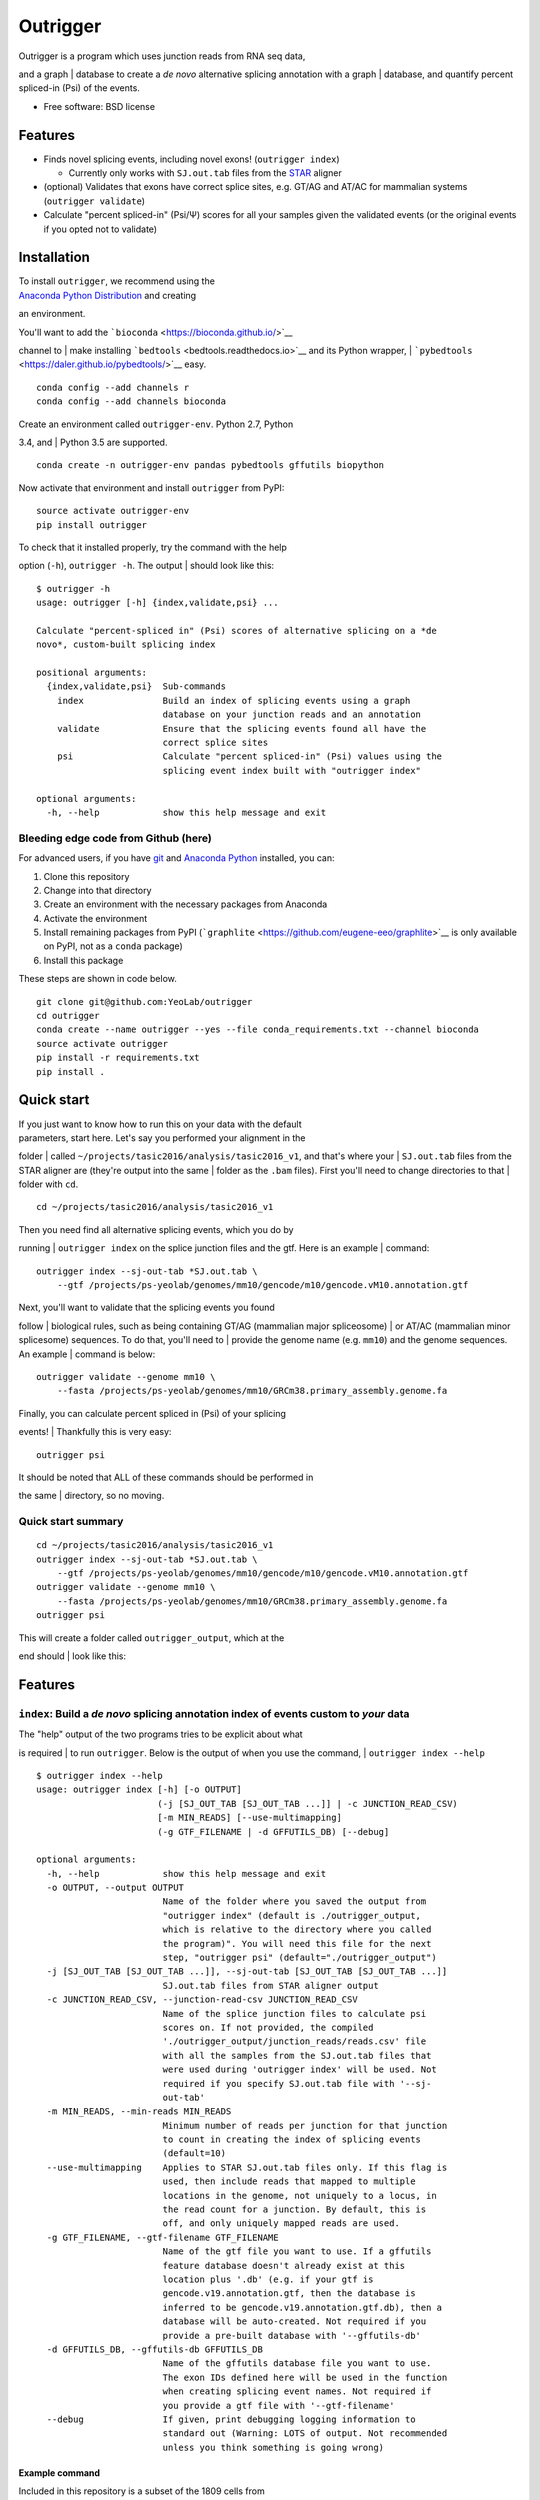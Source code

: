 Outrigger
=========

|Outrigger logo|

|Build Status|\ |image2|\ |Coverage Status|

| Outrigger is a program which uses junction reads from RNA seq data,
and a graph
| database to create a *de novo* alternative splicing annotation with a
graph
| database, and quantify percent spliced-in (Psi) of the events.

-  Free software: BSD license

Features
--------

-  Finds novel splicing events, including novel exons!
   (``outrigger index``)

   -  Currently only works with ``SJ.out.tab`` files from the
      `STAR <https://github.com/alexdobin/STAR>`__ aligner

-  (optional) Validates that exons have correct splice sites, e.g. GT/AG
   and AT/AC for mammalian systems (``outrigger validate``)
-  Calculate "percent spliced-in" (Psi/Ψ) scores for all your samples
   given the validated events (or the original events if you opted not
   to validate)

Installation
------------

| To install ``outrigger``, we recommend using the
| `Anaconda Python Distribution <http://anaconda.org/>`__ and creating
an environment.

| You'll want to add the ```bioconda`` <https://bioconda.github.io/>`__
channel to
| make installing ```bedtools`` <bedtools.readthedocs.io>`__ and its
Python wrapper,
| ```pybedtools`` <https://daler.github.io/pybedtools/>`__ easy.

::

    conda config --add channels r
    conda config --add channels bioconda

| Create an environment called ``outrigger-env``. Python 2.7, Python
3.4, and
| Python 3.5 are supported.

::

    conda create -n outrigger-env pandas pybedtools gffutils biopython

Now activate that environment and install ``outrigger`` from PyPI:

::

    source activate outrigger-env
    pip install outrigger

| To check that it installed properly, try the command with the help
option (``-h``), ``outrigger -h``. The output
| should look like this:

::

    $ outrigger -h
    usage: outrigger [-h] {index,validate,psi} ...

    Calculate "percent-spliced in" (Psi) scores of alternative splicing on a *de
    novo*, custom-built splicing index

    positional arguments:
      {index,validate,psi}  Sub-commands
        index               Build an index of splicing events using a graph
                            database on your junction reads and an annotation
        validate            Ensure that the splicing events found all have the
                            correct splice sites
        psi                 Calculate "percent spliced-in" (Psi) values using the
                            splicing event index built with "outrigger index"

    optional arguments:
      -h, --help            show this help message and exit

Bleeding edge code from Github (here)
~~~~~~~~~~~~~~~~~~~~~~~~~~~~~~~~~~~~~

For advanced users, if you have `git <https://git-scm.com/>`__ and
`Anaconda Python <https://www.continuum.io/downloads>`__ installed, you
can:

#. Clone this repository
#. Change into that directory
#. Create an environment with the necessary packages from Anaconda
#. Activate the environment
#. Install remaining packages from PyPI
   (```graphlite`` <https://github.com/eugene-eeo/graphlite>`__ is only
   available on PyPI, not as a ``conda`` package)
#. Install this package

These steps are shown in code below.

::

    git clone git@github.com:YeoLab/outrigger
    cd outrigger
    conda create --name outrigger --yes --file conda_requirements.txt --channel bioconda
    source activate outrigger
    pip install -r requirements.txt
    pip install .

Quick start
-----------

| If you just want to know how to run this on your data with the default
| parameters, start here. Let's say you performed your alignment in the
folder
| called ``~/projects/tasic2016/analysis/tasic2016_v1``, and that's
where your
| ``SJ.out.tab`` files from the STAR aligner are (they're output into
the same
| folder as the ``.bam`` files). First you'll need to change directories
to that
| folder with ``cd``.

::

    cd ~/projects/tasic2016/analysis/tasic2016_v1

| Then you need find all alternative splicing events, which you do by
running
| ``outrigger index`` on the splice junction files and the gtf. Here is
an example
| command:

::

    outrigger index --sj-out-tab *SJ.out.tab \
        --gtf /projects/ps-yeolab/genomes/mm10/gencode/m10/gencode.vM10.annotation.gtf

| Next, you'll want to validate that the splicing events you found
follow
| biological rules, such as being containing GT/AG (mammalian major
spliceosome)
| or AT/AC (mammalian minor splicesome) sequences. To do that, you'll
need to
| provide the genome name (e.g. ``mm10``) and the genome sequences. An
example
| command is below:

::

    outrigger validate --genome mm10 \
        --fasta /projects/ps-yeolab/genomes/mm10/GRCm38.primary_assembly.genome.fa

| Finally, you can calculate percent spliced in (Psi) of your splicing
events!
| Thankfully this is very easy:

::

    outrigger psi

| It should be noted that ALL of these commands should be performed in
the same
| directory, so no moving.

Quick start summary
~~~~~~~~~~~~~~~~~~~

::

    cd ~/projects/tasic2016/analysis/tasic2016_v1
    outrigger index --sj-out-tab *SJ.out.tab \
        --gtf /projects/ps-yeolab/genomes/mm10/gencode/m10/gencode.vM10.annotation.gtf
    outrigger validate --genome mm10 \
        --fasta /projects/ps-yeolab/genomes/mm10/GRCm38.primary_assembly.genome.fa
    outrigger psi

| This will create a folder called ``outrigger_output``, which at the
end should
| look like this:

Features
--------

``index``: Build a *de novo* splicing annotation index of events custom to *your* data
~~~~~~~~~~~~~~~~~~~~~~~~~~~~~~~~~~~~~~~~~~~~~~~~~~~~~~~~~~~~~~~~~~~~~~~~~~~~~~~~~~~~~~

| The "help" output of the two programs tries to be explicit about what
is required
| to run ``outrigger``. Below is the output of when you use the command,
| ``outrigger index --help``

::

    $ outrigger index --help
    usage: outrigger index [-h] [-o OUTPUT]
                           (-j [SJ_OUT_TAB [SJ_OUT_TAB ...]] | -c JUNCTION_READ_CSV)
                           [-m MIN_READS] [--use-multimapping]
                           (-g GTF_FILENAME | -d GFFUTILS_DB) [--debug]

    optional arguments:
      -h, --help            show this help message and exit
      -o OUTPUT, --output OUTPUT
                            Name of the folder where you saved the output from
                            "outrigger index" (default is ./outrigger_output,
                            which is relative to the directory where you called
                            the program)". You will need this file for the next
                            step, "outrigger psi" (default="./outrigger_output")
      -j [SJ_OUT_TAB [SJ_OUT_TAB ...]], --sj-out-tab [SJ_OUT_TAB [SJ_OUT_TAB ...]]
                            SJ.out.tab files from STAR aligner output
      -c JUNCTION_READ_CSV, --junction-read-csv JUNCTION_READ_CSV
                            Name of the splice junction files to calculate psi
                            scores on. If not provided, the compiled
                            './outrigger_output/junction_reads/reads.csv' file
                            with all the samples from the SJ.out.tab files that
                            were used during 'outrigger index' will be used. Not
                            required if you specify SJ.out.tab file with '--sj-
                            out-tab'
      -m MIN_READS, --min-reads MIN_READS
                            Minimum number of reads per junction for that junction
                            to count in creating the index of splicing events
                            (default=10)
      --use-multimapping    Applies to STAR SJ.out.tab files only. If this flag is
                            used, then include reads that mapped to multiple
                            locations in the genome, not uniquely to a locus, in
                            the read count for a junction. By default, this is
                            off, and only uniquely mapped reads are used.
      -g GTF_FILENAME, --gtf-filename GTF_FILENAME
                            Name of the gtf file you want to use. If a gffutils
                            feature database doesn't already exist at this
                            location plus '.db' (e.g. if your gtf is
                            gencode.v19.annotation.gtf, then the database is
                            inferred to be gencode.v19.annotation.gtf.db), then a
                            database will be auto-created. Not required if you
                            provide a pre-built database with '--gffutils-db'
      -d GFFUTILS_DB, --gffutils-db GFFUTILS_DB
                            Name of the gffutils database file you want to use.
                            The exon IDs defined here will be used in the function
                            when creating splicing event names. Not required if
                            you provide a gtf file with '--gtf-filename'
      --debug               If given, print debugging logging information to
                            standard out (Warning: LOTS of output. Not recommended
                            unless you think something is going wrong)

Example command
^^^^^^^^^^^^^^^

| Included in this repository is a subset of the 1809 cells from
| `"Adult mouse cortical cell taxonomy revealed by single cell
transcriptomics."
by Tasic et al, Nature Neuroscience
(2016) <http://www.ncbi.nlm.nih.gov/pubmed/26727548>`__.
| There splice junction output files from the `STAR
aligner <https://github.com/alexdobin/STAR>`__ from the 43
"``CAV_LP_Ipsi_tdTpos``\ " cells,
| plus a subset of the `GENCODE
M10 <http://www.gencodegenes.org/mouse_releases/10.html>`__
| (Version M10 (January 2016 freeze, GRCm38) - Ensembl 85) mouse
annotation.

| To run this program with the included example data, from the
``outrigger`` directory
| where you cloned ``outrigger`` (this is important because the
locations of the files
| is relative to that directory), run this command:

::

    outrigger index \
        --sj-out-tab outrigger/test_data/tasic2016/unprocessed/sj_out_tab/* \
        --gtf outrigger/test_data/tasic2016/unprocessed/gtf/gencode.vM10.annotation.snap25.myl6.gtf

*Note: the backslashes (``\``, like a tree that's falling backwards
relative to
right-to-left reading) to tell the computer that you're not
done telling it what to do, so the line continues, and to help the code
be a
little more human-readable. The above code is read by the computer
exactly the
same as the one-liner below, but is easier for us humans to read.*

::

    outrigger index --sj-out-tab outrigger/test_data/tasic2016/unprocessed/sj_out_tab/* --gtf outrigger/test_data/tasic2016/unprocessed/gtf/gencode.vM10.annotation.snap25.myl6.gtf

| This is equivalent to the below command, which specifies all the other
arguments
| with the default values.

::

    outrigger index \
        --sj-out-tab outrigger/test_data/tasic2016/unprocessed/sj_out_tab/* \
        --gtf outrigger/test_data/tasic2016/unprocessed/gtf/gencode.vM10.annotation.snap25.myl6.gtf \
        --output ./outrigger_output --min-reads 10

The output of this command is:

::

    $ outrigger index --sj-out-tab example_data/tasic2016/unprocessed/sj_out_tab/* --gtf example_data/tasic2016/unprocessed/gtf/snap25_myl6.gtf
    2016-08-12 11:24:03 Reading SJ.out.files and creating a big splice junction table of reads spanning exon-exon junctions...
    2016-08-12 11:24:03 Writing ./outrigger_output/junction_reads/reads.csv ...

    2016-08-12 11:24:03     Done.
    2016-08-12 11:24:03 Creating splice junction metadata of merely where junctions start and stop
    2016-08-12 11:24:03     Done.
    2016-08-12 11:24:03 Getting junction-direction-exon triples for graph database ...
    2016-08-12 11:24:03 Starting annotation of all junctions with known neighboring exons ...
    2016-08-12 11:24:04     Done.
    2016-08-12 11:24:04     Done.
    2016-08-12 11:24:04 Writing junction-exon-direction triples to ./outrigger_output/index/junction_exon_direction_triples.csv...
    2016-08-12 11:24:04     Done.
    2016-08-12 11:24:04 Populating graph database of the junction-direction-exon triples ...
    2016-08-12 11:24:04     Done.
    2016-08-12 11:24:04 Finding all skipped exon (SE) events ...
    2016-08-12 11:24:04 Trying out 25 exons ...
    2016-08-12 11:24:04     1/25 exons tested (4.0%)
    2016-08-12 11:24:04     2/25 exons tested (8.0%)
    2016-08-12 11:24:04     3/25 exons tested (12.0%)
    2016-08-12 11:24:04     4/25 exons tested (16.0%)
    2016-08-12 11:24:04     5/25 exons tested (20.0%)
    2016-08-12 11:24:04     6/25 exons tested (24.0%)
    2016-08-12 11:24:04     7/25 exons tested (28.0%)
    2016-08-12 11:24:04     8/25 exons tested (32.0%)
    2016-08-12 11:24:04     9/25 exons tested (36.0%)
    2016-08-12 11:24:04     10/25 exons tested (40.0%)
    2016-08-12 11:24:04     11/25 exons tested (44.0%)
    2016-08-12 11:24:04     12/25 exons tested (48.0%)
    2016-08-12 11:24:04     13/25 exons tested (52.0%)
    2016-08-12 11:24:04     14/25 exons tested (56.0%)
    2016-08-12 11:24:04     15/25 exons tested (60.0%)
    2016-08-12 11:24:04     16/25 exons tested (64.0%)
    2016-08-12 11:24:04     17/25 exons tested (68.0%)
    2016-08-12 11:24:04     18/25 exons tested (72.0%)
    2016-08-12 11:24:04     19/25 exons tested (76.0%)
    2016-08-12 11:24:04     20/25 exons tested (80.0%)
    2016-08-12 11:24:04     21/25 exons tested (84.0%)
    2016-08-12 11:24:04     22/25 exons tested (88.0%)
    2016-08-12 11:24:04     23/25 exons tested (92.0%)
    2016-08-12 11:24:04     24/25 exons tested (96.0%)
    2016-08-12 11:24:04     25/25 exons tested (100.0%)
    2016-08-12 11:24:04     Done.
    2016-08-12 11:24:04 Writing 1 SE events to ./outrigger_output/index/se/events.csv ...
    2016-08-12 11:24:04     Done.
    2016-08-12 11:24:04 Making metadata file of SE events, annotating them with GTF attributes ...
    2016-08-12 11:24:04     Done.
    2016-08-12 11:24:04 Getting exon and intron lengths of alternative events ...
    2016-08-12 11:24:04     Done.
    2016-08-12 11:24:04 Combining lengths and attributes into one big dataframe ...
    2016-08-12 11:24:04     Done.
    2016-08-12 11:24:04 Writing SE metadata to ./outrigger_output/index/se/metadata.csv ...
    2016-08-12 11:24:04     Done.
    2016-08-12 11:24:04 Finding all mutually exclusive exon (MXE) events ...
    2016-08-12 11:24:04 Trying out 25 exons ...
    2016-08-12 11:24:04     1/25 exons tested (4.0%)
    2016-08-12 11:24:04     2/25 exons tested (8.0%)
    2016-08-12 11:24:04     3/25 exons tested (12.0%)
    2016-08-12 11:24:04     4/25 exons tested (16.0%)
    2016-08-12 11:24:04     5/25 exons tested (20.0%)
    2016-08-12 11:24:04     6/25 exons tested (24.0%)
    2016-08-12 11:24:04     7/25 exons tested (28.0%)
    2016-08-12 11:24:04     8/25 exons tested (32.0%)
    2016-08-12 11:24:04     9/25 exons tested (36.0%)
    2016-08-12 11:24:04     10/25 exons tested (40.0%)
    2016-08-12 11:24:04     11/25 exons tested (44.0%)
    2016-08-12 11:24:04     12/25 exons tested (48.0%)
    2016-08-12 11:24:04     13/25 exons tested (52.0%)
    2016-08-12 11:24:04     14/25 exons tested (56.0%)
    2016-08-12 11:24:04     15/25 exons tested (60.0%)
    2016-08-12 11:24:04     16/25 exons tested (64.0%)
    2016-08-12 11:24:04     17/25 exons tested (68.0%)
    2016-08-12 11:24:04     18/25 exons tested (72.0%)
    2016-08-12 11:24:04     19/25 exons tested (76.0%)
    2016-08-12 11:24:04     20/25 exons tested (80.0%)
    2016-08-12 11:24:04     21/25 exons tested (84.0%)
    2016-08-12 11:24:04     22/25 exons tested (88.0%)
    2016-08-12 11:24:04     23/25 exons tested (92.0%)
    2016-08-12 11:24:04     24/25 exons tested (96.0%)
    2016-08-12 11:24:04     25/25 exons tested (100.0%)
    2016-08-12 11:24:04     Done.
    2016-08-12 11:24:04 Writing 1 MXE events to ./outrigger_output/index/mxe/events.csv ...
    2016-08-12 11:24:04     Done.
    2016-08-12 11:24:04 Making metadata file of MXE events, annotating them with GTF attributes ...
    2016-08-12 11:24:04     Done.
    2016-08-12 11:24:04 Getting exon and intron lengths of alternative events ...
    2016-08-12 11:24:04     Done.
    2016-08-12 11:24:04 Combining lengths and attributes into one big dataframe ...
    2016-08-12 11:24:04     Done.
    2016-08-12 11:24:04 Writing MXE metadata to ./outrigger_output/index/mxe/metadata.csv ...
    2016-08-12 11:24:04     Done.

Outputs
^^^^^^^

The above commands will create a folder called ``outrigger_index`` in
the folder you ran the command from, with the following structure

::

    $ tree outrigger_output
    outrigger_output
    ├── index
    │   ├── gtf
    │   │   ├── gencode.vM10.annotation.snap25.myl6.gtf
    │   │   ├── gencode.vM10.annotation.snap25.myl6.gtf.db
    │   │   ├── gencode.vM10.annotation.snap25.myl6.gtf.db.bak
    │   │   └── novel_exons.gtf
    │   ├── junction_exon_direction_triples.csv
    │   ├── mxe
    │   │   ├── events.csv
    │   │   ├── exon1.bed
    │   │   ├── exon2.bed
    │   │   ├── exon3.bed
    │   │   ├── exon4.bed
    │   │   └── metadata.csv
    │   └── se
    │       ├── events.csv
    │       ├── exon1.bed
    │       ├── exon2.bed
    │       ├── exon3.bed
    │       └── metadata.csv
    └── junctions
        ├── metadata.csv
        └── reads.csv

    5 directories, 18 files

``validate``: Check that the found exons are real
~~~~~~~~~~~~~~~~~~~~~~~~~~~~~~~~~~~~~~~~~~~~~~~~~

::

    outrigger validate -f ~/genomes/mm10/gencode/m10/GRCm38.primary_assembly.genome.fa -g ~/genomes/mm10/mm10.chrom.sizes

``psi``: Calculate percent spliced-in (Psi/Ψ) scores for your data from the splicing events you created
~~~~~~~~~~~~~~~~~~~~~~~~~~~~~~~~~~~~~~~~~~~~~~~~~~~~~~~~~~~~~~~~~~~~~~~~~~~~~~~~~~~~~~~~~~~~~~~~~~~~~~~

::

    $ outrigger psi --help
    usage: outrigger psi [-h] [-i INDEX]
                         [-c JUNCTION_READ_CSV | -j [SJ_OUT_TAB [SJ_OUT_TAB ...]]]
                         [-m MIN_READS] [--use-multimapping]
                         [--reads-col READS_COL] [--sample-id-col SAMPLE_ID_COL]
                         [--junction-id-col JUNCTION_ID_COL] [--debug]

    optional arguments:
      -h, --help            show this help message and exit
      -i INDEX, --index INDEX
                            Name of the folder where you saved the output from
                            "outrigger index" (default is ./outrigger_index, which
                            is relative to the directory where you called this
                            program, assuming you have called "outrigger psi" in
                            the same folder as you called "outrigger index")
      -c JUNCTION_READ_CSV, --junction-read-csv JUNCTION_READ_CSV
                            Name of the splice junction files to calculate psi
                            scores on. If not provided, the compiled
                            './outrigger_output/junction_reads/reads.csv' file
                            with all the samples from the SJ.out.tab files that
                            were used during 'outrigger index' will be used. Not
                            required if you specify SJ.out.tab file with '--sj-
                            out-tab'
      -j [SJ_OUT_TAB [SJ_OUT_TAB ...]], --sj-out-tab [SJ_OUT_TAB [SJ_OUT_TAB ...]]
                            SJ.out.tab files from STAR aligner output. Not
                            required if you specify a file with "--junction-read-
                            csv"
      -m MIN_READS, --min-reads MIN_READS
                            Minimum number of reads per junction for calculating
                            Psi (default=10)
      --use-multimapping    Applies to STAR SJ.out.tab files only. If this flag is
                            used, then include reads that mapped to multiple
                            locations in the genome, not uniquely to a locus, in
                            the read count for a junction. By default, this is
                            off, and only uniquely mapped reads are used.
      --reads-col READS_COL
                            Name of column in --splice-junction-csv containing
                            reads to use. (default='reads')
      --sample-id-col SAMPLE_ID_COL
                            Name of column in --splice-junction-csvcontaining
                            sample ids to use. (default='sample_id')
      --junction-id-col JUNCTION_ID_COL
                            Name of column in --splice-junction-csvcontaining the
                            ID of the junction to use. Must match exactly with the
                            junctions in the index.(default='junction_id')
      --debug               If given, print debugging logging information to
                            standard out

::

    outrigger psi

The above command is equivalent to specifying all the arguments with
their default values:

::

    outrigger psi --index ./outrigger_index --min-reads 10

Outputs
-------

| Now the ``outrigger_output`` folder has ``psi`` subfolder, with the
MXE and SE
| events separate.

::

    $ tree outrigger_output
    outrigger_output
    ├── index
    │   ├── gtf
    │   │   ├── gencode.vM10.annotation.snap25.myl6.gtf
    │   │   ├── gencode.vM10.annotation.snap25.myl6.gtf.db
    │   │   ├── gencode.vM10.annotation.snap25.myl6.gtf.db.bak
    │   │   └── novel_exons.gtf
    │   ├── junction_exon_direction_triples.csv
    │   ├── mxe
    │   │   ├── events.csv
    │   │   ├── exon1.bed
    │   │   ├── exon2.bed
    │   │   ├── exon3.bed
    │   │   ├── exon4.bed
    │   │   └── metadata.csv
    │   └── se
    │       ├── events.csv
    │       ├── exon1.bed
    │       ├── exon2.bed
    │       ├── exon3.bed
    │       └── metadata.csv
    ├── junctions
    │   ├── metadata.csv
    │   └── reads.csv
    └── psi
        ├── mxe
        │   └── psi.csv
        ├── outrigger_psi.csv
        └── se
            └── psi.csv

    8 directories, 21 files

Check that the found exons are real
-----------------------------------

| Because ``outrigger`` trusts you, the user, to provide high-quality
data, it uses
| all available data, including multimapping reads. As a result, many
false
| positives are expected when detecting novel exons. The best method
| for detecting these exons is checking the splice sites using
``bedtools`` to get
| the splice site sequences.

| The reason that this step is separate from ``outrigger``
| is because I want ``outrigger`` to do one thing (find novel splicing
events),
| and do that one thing well, rather than doing everything, but doing it
poorly.
| Plus this requires input of several other files, and IMHO complicates
the inputs
| to ``outrigger``, as it was my goal to make a very simple program.

| You'll first want to sort the ``.bed`` files. Here's
| an example of all the steps you would take for the SE events. The MXE
events
| are the same, except the folder is ``mxe`` and you would look at both
``exon2`` and
| ``exon3``.

::

    cd outrigger_output/index/se/
    bedtools sort -i exon2.bed > exon2_sorted.bed

| Get the upstream flanking sites using ``bedtools flank`` two
nucleotides upstream
| (aka to the "left" of the exon) using ``-l 2`` and ``-s`` for strand
specificity.
| You'll want to use ``-r 0`` to specify no nucleotides to the right.

| I obtained the file ``~/genomes/mm10/mm10.chrom.sizes``
| using the program
```fetchChromSizes`` <http://hgdownload.cse.ucsc.edu/admin/exe/linux.x86_64/fetchChromSizes>`__
| from
```kentUtils`` <http://hgdownload.cse.ucsc.edu/admin/exe/linux.x86_64/>`__,
with
| the command ``fetchChromSizes mm10 > mm10.chrom.sizes``.

::

    bedtools flank -l 2 -r 0 -i exon2_sorted.bed -s -g ~/genomes/mm10/mm10.chrom.sizes > exon2_sorted_2nt_upstream.bed

Do the same thing for downstream splice sites, but swap the ``-l`` and
``-r``:

::

    bedtools flank -r 2 -l 0 -i exon_sorted2.bed -s -g ~/genomes/mm10/mm10.chrom.sizes > exon2_sorted_2nt_downstream.bed

Now you can get the sequence of the splice sites. You'll need a fasta
file of the genome sequence.

::

    bedtools getfasta -s -tab -fi ~/genomes/mm10/gencode/m10/GRCm38.primary_assembly.genome.fa -bed exon2_sorted_2nt_upstream.bed -fo exon2_sorted_2nt_upstream_sequences.txt
    bedtools getfasta -s -tab -fi ~/genomes/mm10/gencode/m10/GRCm38.primary_assembly.genome.fa -bed exon2_sorted_2nt_downstream.bed -fo exon2_sorted_2nt_downstream_sequences.txt

You'll get a file like this:

::

    $ head exon2_sorted*txt
    ==> exon2_sorted_2nt_downstream_sequences.txt <==
    chr10:128491287-128491289(-)    GT
    chr10:128491717-128491719(-)    GT
    chr10:128493331-128493333(-)    GT
    chr10:128493331-128493333(-)    GT
    chr2:136734661-136734663(+) GT
    chr2:136734661-136734663(+) GT
    chr2:136734661-136734663(+) GT
    chr2:136772690-136772692(+) GT
    chr2:136772690-136772692(+) GT
    chr2:136772690-136772692(+) GT

    ==> exon2_sorted_2nt_upstream_sequences.txt <==
    chr10:128491347-128491349(-)    AG
    chr10:128491764-128491766(-)    AG
    chr10:128493353-128493355(-)    AG
    chr10:128493353-128493355(-)    AG
    chr2:136734581-136734583(+) AG
    chr2:136734581-136734583(+) AG
    chr2:136734581-136734583(+) AG
    chr2:136772654-136772656(+) AG
    chr2:136772654-136772656(+) AG
    chr2:136772654-136772656(+) AG

Filter on only "real" exons
~~~~~~~~~~~~~~~~~~~~~~~~~~~

| Since the sequences are in the same order as the bed file, you can
glue on
| these sequences as columns to the original bed file using ``cut`` and
``paste``
| and filter for only GT/AG events (or AT/AC for the minor spliceosome).

Here's a one-liner that will get the

::

    paste exon2_sorted.bed \
        <(cut -f 2 exon2_sorted_2nt_upstream_sequences.txt) \
        <(cut -f 2 exon2_sorted_2nt_downstream_sequences.txt) \
        > exon2_sorted_with_splice_sites.txt

Then the file ``exon2_sorted_with_splice_sites.txt`` looks like this:

::

    chr10   128491289   128491347   isoform1=junction:chr10:128491034-128492058:-|isoform2=junction:chr10:128491348-128492058:-@novel_exon:chr10:128491290-128491347:-@junction:chr10:128491034-128491289:- .   -   GT  AG
    chr10   128491719   128491764   isoform1=junction:chr10:128491034-128492058:-|isoform2=junction:chr10:128491765-128492058:-@novel_exon:chr10:128491720-128491764:-@junction:chr10:128491034-128491719:- .   -   GT  AG
    chr10   128493333   128493353   isoform1=junction:chr10:128492746-128493538:-|isoform2=junction:chr10:128493354-128493538:-@novel_exon:chr10:128493334-128493353:-@junction:chr10:128492746-128493333:- .   -   GT  AG
    chr10   128493333   128493353   isoform1=junction:chr10:128492746-128493538:-|isoform2=junction:chr10:128493354-128493538:-@novel_exon:chr10:128493334-128493353:-@junction:chr10:128492746-128493333:- .   -   GT  AG
    chr2    136734583   136734661   isoform1=junction:chr2:136713601-136756067:+|isoform2=junction:chr2:136713601-136734583:+@novel_exon:chr2:136734584-136734661:+@junction:chr2:136734662-136756067:+ .   +   GT  AG
    chr2    136734583   136734661   isoform1=junction:chr2:136713601-136756067:+|isoform2=junction:chr2:136713601-136734583:+@novel_exon:chr2:136734584-136734661:+@junction:chr2:136734662-136756067:+ .   +   GT  AG
    chr2    136734583   136734661   isoform1=junction:chr2:136713601-136756067:+|isoform2=junction:chr2:136713601-136734583:+@novel_exon:chr2:136734584-136734661:+@junction:chr2:136734662-136756067:+ .   +   GT  AG
    chr2    136772656   136772690   isoform1=junction:chr2:136770175-136773894:+|isoform2=junction:chr2:136770175-136772656:+@novel_exon:chr2:136772657-136772690:+@junction:chr2:136772691-136773894:+ .   +   GT  AG
    chr2    136772656   136772690   isoform1=junction:chr2:136770175-136773894:+|isoform2=junction:chr2:136770175-136772656:+@novel_exon:chr2:136772657-136772690:+@junction:chr2:136772691-136773894:+ .   +   GT  AG
    chr2    136772656   136772690   isoform1=junction:chr2:136770175-136773894:+|isoform2=junction:chr2:136770175-136772656:+@novel_exon:chr2:136772657-136772690:+@junction:chr2:136772691-136773894:+ .   +   GT  AG
    chr2    136773894   136774020   isoform1=junction:chr2:136770175-136777335:+|isoform2=junction:chr2:136770175-136773894:+@exon:chr2:136773895-136774020:+@junction:chr2:136774021-136777335:+   .   +   GT  AG

And you can filter for only GT/AG and AT/AC events with:

::

    grep -E '(GT\tAG)|(AT\tAC)' exon2_sorted_with_splice_sites.txt

This is a relatively boring example because all of the exons would be
retained.

For Developers
--------------

| How to run the code with the Python debugger. To run the command line
functions
| such that when they break, you jump into the ``pdb`` (Python
debugger), here is the code:

::

    python -m pdb outrigger/commandline.py index \
    --sj-out-tab outrigger/test_data/tasic2016/unprocessed/sj_out_tab/* \
        --gtf outrigger/test_data/tasic2016/unprocessed/gtf/gencode.vM10.annotation.snap25.myl6.gtf

| Notice that you replace ``outrigger`` with
``python -m pdb outrigger/commandline.py``,
| which is relative to this github directory.

.. |Outrigger logo| image:: https://raw.githubusercontent.com/YeoLab/outrigger/master/logo/logo_v1.png
.. |Build Status| image:: https://travis-ci.org/YeoLab/outrigger.svg?branch=master
   :target: https://travis-ci.org/YeoLab/outrigger
.. |image2| image:: https://img.shields.io/pypi/v/outrigger.svg
   :target: https://pypi.python.org/pypi/outrigger
.. |Coverage Status| image:: https://coveralls.io/repos/YeoLab/outrigger/badge.svg?branch=master&service=github
   :target: https://coveralls.io/github/YeoLab/outrigger?branch=master
